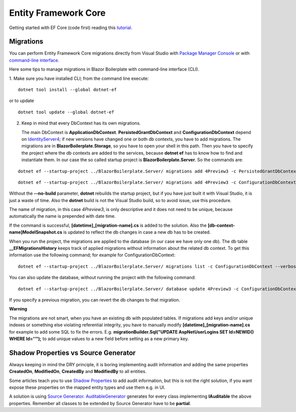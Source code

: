 Entity Framework Core
=====================

Getting started with EF Core (code first) reading this `tutorial <https://docs.microsoft.com/en-us/ef/core/get-started/overview/first-app>`_.

Migrations
----------
You can perform Entity Framework Core migrations directly from Visual Studio with `Package Manager Console <https://docs.microsoft.com/en-us/ef/core/miscellaneous/cli/powershell>`_
or with `command-line interface <https://docs.microsoft.com/en-us/ef/core/miscellaneous/cli/dotnet>`_.

Here some tips to manage migrations in Blazor Boilerplate with command-line interface (CLI).

1. Make sure you have installed CLI; from the command line execute:
::

 dotnet tool install --global dotnet-ef

or to update
::

 dotnet tool update --global dotnet-ef

2. Keep in mind that every DbContext has its own migrations.

   The main DbContext is **ApplicationDbContext**.
   **PersistedGrantDbContext** and **ConfigurationDbContext** depend on
   `IdentityServer4 <https://identityserver4.readthedocs.io/en/latest/quickstarts/5_entityframework.html#database-schema-changes-and-using-ef-migrations>`_; if new versions have changed one or both db
   contexts, you have to add migrations. The migrations are in **BlazorBoilerplate.Storage**, so you have
   to open your shell in this path. Then you have to specify the project
   where the db contexts are added to the services, because **dotnet
   ef** has to know how to find and instantiate them. In our case the so
   called startup project is **BlazorBoilerplate.Server**. So the
   commands are:

::

 dotnet ef --startup-project ../BlazorBoilerplate.Server/ migrations add 4Preview3 -c PersistedGrantDbContext --verbose --no-build --configuration Debug

::

 dotnet ef --startup-project ../BlazorBoilerplate.Server/ migrations add 4Preview3 -c ConfigurationDbContext --verbose --no-build --configuration Debug

Without the **--no-build** parameter, **dotnet** rebuilds the startup
project, but if you have just built it with Visual Studio, it is just a
waste of time. Also the **dotnet** build is not the Visual Studio build,
so to avoid issue, use this procedure.

The name of migration, in this case *4Preview3*, is only descriptive and
it does not need to be unique, because automatically the name is
prepended with date time.

If the command is successful, **[datetime]_[migration-name].cs** is
added to the solution. Also the **[db-context-name]ModelSnapshot.cs** is
updated to reflect the db changes in case a new db has to be created.

When you run the project, the migrations are applied to the database (in
our case we have only one db). The db table **\__EFMigrationsHistory**
keeps track of applied migrations without information about the related
db context. To get this information use the following command; for
example for ConfigurationDbContext:
::

 dotnet ef --startup-project ../BlazorBoilerplate.Server/ migrations list -c ConfigurationDbContext --verbose --no-build --configuration Debug

You can also update the database, without running the project with the
following command:
::

 dotnet ef --startup-project ../BlazorBoilerplate.Server/ database update 4Preview3 -c ConfigurationDbContext --verbose --no-build --configuration Debug

If you specify a previous migration, you can revert the db changes to
that migration.

**Warning**

The migrations are not smart, when you have an existing db with
populated tables. If migrations add keys and/or unique indexes or
something else violating referential integrity, you have to manually
modify **[datetime]_[migration-name].cs** for example to add some SQL to
fix the errors. E.g. **migrationBuilder.Sql("UPDATE AspNetUserLogins SET
Id=NEWID() WHERE Id=''");** to add unique values to a new field before
setting as a new primary key.

Shadow Properties vs Source Generator
-------------------------------------

Always keeping in mind the DRY principle, it is boring implementing audit information and adding the same properties
**CreatedOn**, **ModifiedOn**, **CreatedBy** and **ModifiedBy** to all entities.

Some articles teach you to use `Shadow Properties`_ to add audit information,
but this is not the right solution, if you want expose these properties on the mapped entity types and use them e.g. in UI.

A solution is using `Source Generator`_.
`AuditableGenerator`_ generates for every class implementing **IAuditable** the above properties.
Remember all classes to be extended by Source Generator have to be **partial**.



.. _Shadow Properties: https://docs.microsoft.com/en-us/ef/core/modeling/shadow-properties
.. _Source Generator: https://devblogs.microsoft.com/dotnet/introducing-c-source-generators
.. _AuditableGenerator: https://github.com/enkodellc/blazorboilerplate/blob/master/src/Utils/BlazorBoilerplate.SourceGenerator/AuditableGenerator.cs